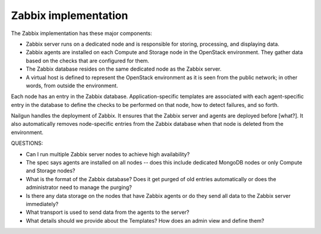 
.. _zabbix-arch:

Zabbix implementation
---------------------

The Zabbix implementation has these major components:

- Zabbix server runs on a dedicated node
  and is responsible for storing, processing, and displaying data.
- Zabbix agents are installed on each Compute and Storage node
  in the OpenStack environment.
  They gather data based on the checks that are configured for them.
- The Zabbix database resides on the same dedicated node
  as the Zabbix server.
- A virtual host is defined
  to represent the OpenStack environment
  as it is seen from the public network;
  in other words, from outside the environment.

Each node has an entry in the Zabbix database.
Application-specific templates are associated
with each agent-specific entry in the database
to define the checks to be performed on that node,
how to detect failures,
and so forth.

Nailgun handles the deployment of Zabbix.
It ensures that the Zabbix server and agents are deployed before [what?].
It also automatically removes node-specific entries from the Zabbix database
when that node is deleted from the environment.

QUESTIONS:

- Can I run multiple Zabbix server nodes to achieve high availability?
- The spec says agents are installed on all nodes -- does this include
  dedicated MongoDB nodes or only Compute and Storage nodes?
- What is the format of the Zabbix database?
  Does it get purged of old entries automatically
  or does the administrator need to manage the purging?
- Is there any data storage on the nodes that have Zabbix agents
  or do they send all data to the Zabbix server immediately?
- What transport is used to send data from the agents to the server?
- What details should we provide about the Templates?
  How does an admin view and define them?
